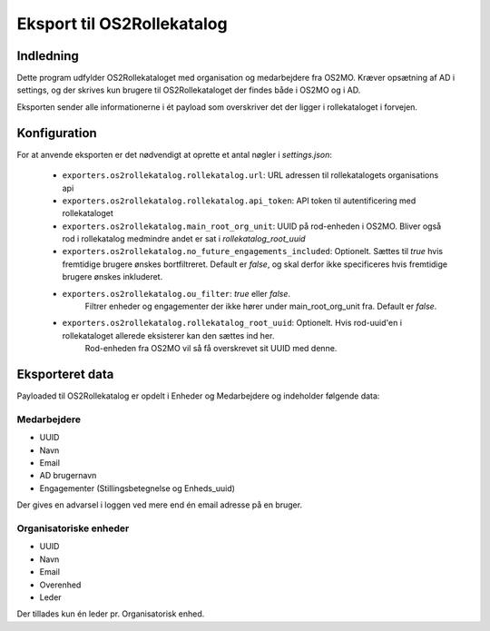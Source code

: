***************************
Eksport til OS2Rollekatalog
***************************

Indledning
==========

Dette program udfylder OS2Rollekataloget med organisation og medarbejdere fra OS2MO. 
Kræver opsætning af AD i settings, og der skrives kun brugere til OS2Rollekataloget 
der findes både i OS2MO og i AD.

Eksporten sender alle informationerne i ét payload som overskriver det der ligger i rollekataloget i forvejen.


Konfiguration
=============

For at anvende eksporten er det nødvendigt at oprette et antal nøgler i
`settings.json`:

 * ``exporters.os2rollekatalog.rollekatalog.url``: URL adressen til rollekatalogets organisations api
 * ``exporters.os2rollekatalog.rollekatalog.api_token``: API token til autentificering med rollekataloget
 * ``exporters.os2rollekatalog.main_root_org_unit``: UUID på rod-enheden i OS2MO. Bliver også rod i rollekatalog medmindre andet er sat i `rollekatalog_root_uuid`
 * ``exporters.os2rollekatalog.no_future_engagements_included``: Optionelt. Sættes til `true` hvis fremtidige brugere ønskes bortfiltreret.
   Default er `false`, og skal derfor ikke specificeres hvis fremtidige brugere ønskes inkluderet.
 * ``exporters.os2rollekatalog.ou_filter``: `true` eller `false`. 
    Filtrer enheder og engagementer der ikke hører under main_root_org_unit fra. 
    Default er `false`. 
 * ``exporters.os2rollekatalog.rollekatalog_root_uuid``: Optionelt. Hvis rod-uuid'en i rollekataloget allerede eksisterer kan den sættes ind her.
    Rod-enheden fra OS2MO vil så få overskrevet sit UUID med denne.
 

Eksporteret data
================

Payloaded til OS2Rollekatalog er opdelt i Enheder og Medarbejdere og indeholder følgende data:


Medarbejdere
------------

* UUID
* Navn
* Email
* AD brugernavn
* Engagementer (Stillingsbetegnelse og Enheds_uuid)

Der gives en advarsel i loggen ved mere end én email adresse på en bruger.

Organisatoriske enheder
-----------------------

* UUID
* Navn
* Email
* Overenhed
* Leder 

Der tillades kun én leder pr. Organisatorisk enhed.
